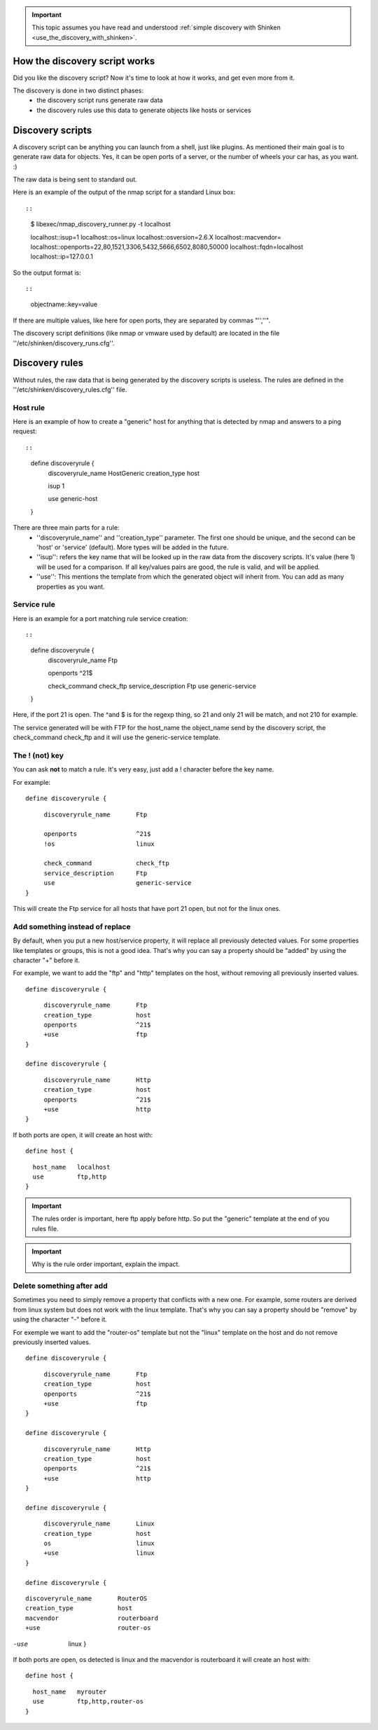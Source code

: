 .. _use_the_discovery_with_shinken_advanced:

.. important::  This topic assumes you have read and understood :ref:`simple discovery with Shinken <use_the_discovery_with_shinken>`.



How the discovery script works 
~~~~~~~~~~~~~~~~~~~~~~~~~~~~~~~


Did you like the discovery script? Now it's time to look at how it works, and get even more from it.

The discovery is done in two distinct phases:
  * the discovery script runs generate raw data
  * the discovery rules use this data to generate objects like hosts or services



Discovery scripts 
~~~~~~~~~~~~~~~~~~


A discovery script can be anything you can launch from a shell, just like plugins. As mentioned their main goal is to generate raw data for objects. Yes, it can be open ports of a server, or the number of wheels your car has, as you want. :)

The raw data is being sent to standard out.

Here is an example of the output of the nmap script for a standard Linux box:
  
::

  
  
::

  $ libexec/nmap_discovery_runner.py -t localhost
  
  localhost::isup=1
  localhost::os=linux
  localhost::osversion=2.6.X
  localhost::macvendor=
  localhost::openports=22,80,1521,3306,5432,5666,6502,8080,50000
  localhost::fqdn=localhost
  localhost::ip=127.0.0.1
  
  
So the output format is:
  
::

  
  
::

  objectname::key=value
  
  
If there are multiple values, like here for open ports, they are separated by commas "'',''".

The discovery script definitions (like nmap or vmware used by default) are located in the file ''/etc/shinken/discovery_runs.cfg''.



Discovery rules 
~~~~~~~~~~~~~~~~


Without rules, the raw data that is being generated by the discovery scripts is useless.
The rules are defined in the ''/etc/shinken/discovery_rules.cfg'' file.



Host rule 
**********


Here is an example of how to create a "generic" host for anything that is detected by nmap and answers to a ping request:
  
::

  
  
::

  define discoveryrule {
         discoveryrule_name       HostGeneric
         creation_type            host
         
         isup                     1
         
         use                      generic-host
  }
  
  
There are three main parts for a rule:
  * ''discoveryrule_name'' and ''creation_type'' parameter. The first one should be unique, and the second can be 'host' or 'service' (default). More types will be added in the future.
  * ''isup'': refers the key name that will be looked up in the raw data from the discovery scripts. It's value (here 1) will be used for a comparison. If all key/values pairs are good, the rule is valid, and will be applied.
  * ''use'': This mentions the template from which the generated object will inherit from. You can add as many properties as you want.



Service rule 
*************


Here is an example for a port matching rule service creation:
  
::

  
  
::

  define discoveryrule {
       discoveryrule_name       Ftp
       
       openports                ^21$
       
       check_command            check_ftp
       service_description      Ftp
       use                      generic-service
  }
  
Here, if the port 21 is open. The ^and $ is for the regexp thing, so 21 and only 21 will be match, and not 210 for example.

The service generated will be with FTP for the host_name the object_name send by the discovery script, the check_command check_ftp and it will use the generic-service template.



The ! (not) key 
****************


You can ask **not** to match a rule. It's very easy, just add a ! character before the key name.

For example:
  
::

  
  define discoveryrule {
  
::

       discoveryrule_name       Ftp
       
       openports                ^21$
       !os                      linux
       
       check_command            check_ftp
       service_description      Ftp
       use                      generic-service
  }
  
This will create the Ftp service for all hosts that have port 21 open, but not for the linux ones.



Add something instead of replace 
*********************************


By default, when you put a new host/service property, it will replace all previously detected values. For some properties like templates or groups, this is not a good idea. That's why you can say a property should be "added" by using the character "+" before it.

For example, we want to add the "ftp" and "http" templates on the host, without removing all previously inserted values.

  
::

  
  define discoveryrule {
  
::

       discoveryrule_name       Ftp
       creation_type            host
       openports                ^21$
       +use                     ftp
  }
  
  define discoveryrule {
  
::

       discoveryrule_name       Http
       creation_type            host
       openports                ^21$
       +use                     http
  }
  
  
If both ports are open, it will create an host with:
  
::

  
  define host {
  
::

    host_name   localhost
    use         ftp,http
  }


.. important::  The rules order is important, here ftp apply before http. So put the "generic" template at the end of you rules file.


.. important::  Why is the rule order important, explain the impact.




Delete something after add 
***************************


Sometimes you need to simply remove a property that conflicts with a new one. For example, some routers are derived from linux system but does not work with the linux template. That's why you can say a property should be "remove" by using the character "-" before it.

For exemple we want to add the "router-os" template but not the "linux" template on the host and do not remove previously inserted values.
   
  
::

  
  define discoveryrule {
  
::

       discoveryrule_name       Ftp
       creation_type            host
       openports                ^21$
       +use                     ftp
  }
  
  define discoveryrule {
  
::

       discoveryrule_name       Http
       creation_type            host
       openports                ^21$
       +use                     http
  }
  
  define discoveryrule {
  
::

       discoveryrule_name       Linux
       creation_type            host
       os                       linux
       +use                     linux
  }
  
  define discoveryrule {
  
::

       discoveryrule_name       RouterOS
       creation_type            host
       macvendor                routerboard
       +use                     router-os
  
-use                     linux
  }


If both ports are open, os detected is linux and the macvendor is routerboard it will create an host with:
  
::

  
  define host {
  
::

    host_name   myrouter
    use         ftp,http,router-os
  }
